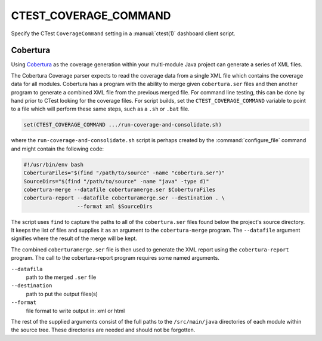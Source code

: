CTEST_COVERAGE_COMMAND
----------------------

.. versionadded:: 3.1

Specify the CTest ``CoverageCommand`` setting
in a :manual:`ctest(1)` dashboard client script.

Cobertura
'''''''''

Using `Cobertura`_ as the coverage generation within your multi-module
Java project can generate a series of XML files.

The Cobertura Coverage parser expects to read the coverage data from a
single XML file which contains the coverage data for all modules.
Cobertura has a program with the ability to merge given ``cobertura.ser`` files
and then another program to generate a combined XML file from the previous
merged file.  For command line testing, this can be done by hand prior to
CTest looking for the coverage files. For script builds,
set the ``CTEST_COVERAGE_COMMAND`` variable to point to a file which will
perform these same steps, such as a ``.sh`` or ``.bat`` file.

.. code-block:: cmake

  set(CTEST_COVERAGE_COMMAND .../run-coverage-and-consolidate.sh)

where the ``run-coverage-and-consolidate.sh`` script is perhaps created by
the :command:`configure_file` command and might contain the following code:

.. code-block:: bash

  #!/usr/bin/env bash
  CoberturaFiles="$(find "/path/to/source" -name "cobertura.ser")"
  SourceDirs="$(find "/path/to/source" -name "java" -type d)"
  cobertura-merge --datafile coberturamerge.ser $CoberturaFiles
  cobertura-report --datafile coberturamerge.ser --destination . \
                   --format xml $SourceDirs

The script uses ``find`` to capture the paths to all of the ``cobertura.ser``
files found below the project's source directory.  It keeps the list of files
and supplies it as an argument to the ``cobertura-merge`` program. The
``--datafile`` argument signifies where the result of the merge will be kept.

The combined ``coberturamerge.ser`` file is then used to generate the XML report
using the ``cobertura-report`` program.  The call to the cobertura-report
program requires some named arguments.

``--datafila``
  path to the merged ``.ser`` file

``--destination``
  path to put the output files(s)

``--format``
  file format to write output in: xml or html

The rest of the supplied arguments consist of the full paths to the
``/src/main/java`` directories of each module within the source tree. These
directories are needed and should not be forgotten.

.. _`Cobertura`: https://cobertura.github.io/cobertura/

